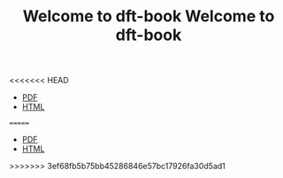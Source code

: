 <<<<<<< HEAD
#+TITLE: Welcome to dft-book


- [[./dft.pdf][PDF]]
- [[./dft.html][HTML]]


#+ATTR_HTML: width="500px"
[[./images/cover-page.png]]
=======
#+TITLE: Welcome to dft-book


- [[./dft.pdf][PDF]]
- [[./dft.html][HTML]]


#+ATTR_HTML: width="500px"
[[./images/cover-page.png]]
>>>>>>> 3ef68fb5b75bb45286846e57bc17926fa30d5ad1
